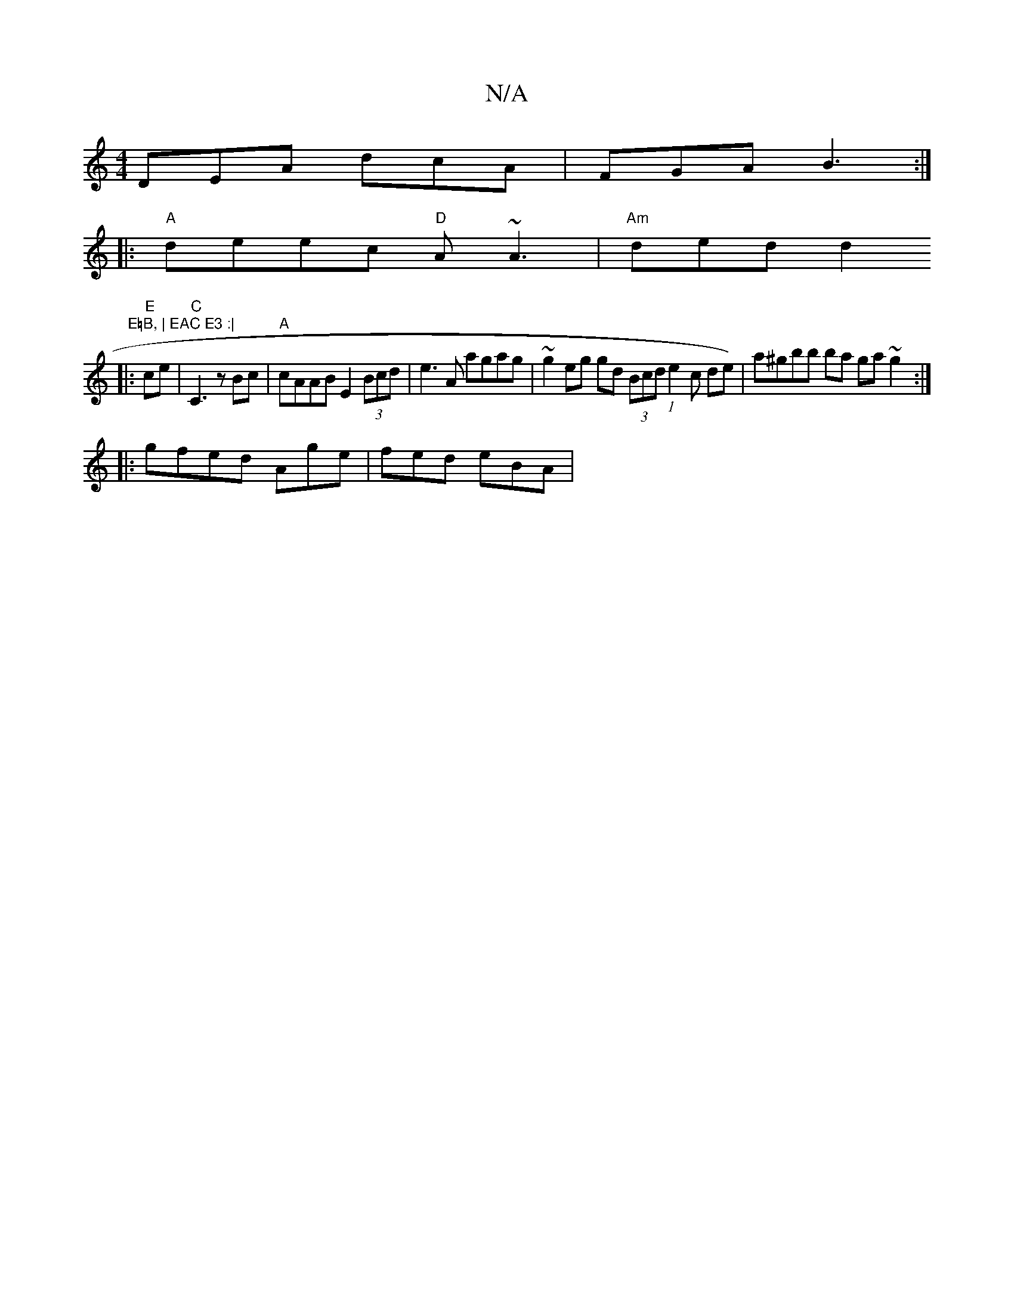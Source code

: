 X:1
T:N/A
M:4/4
R:N/A
K:Cmajor
 DEA dcA | FGA B3 :|
|:"A"deec "D" A~A3 | "Am"ded d2 " E=B, | EAC E3 :|
|: "E" ce | "C"C3 z Bc | "A"cAAB E2 (3Bcd | e3 A agag |~g2 eg gd (3Bcd (1 e2c de) | a^gbb ba ga ~g2 :|
|:gfed Age | fed eBA | [M